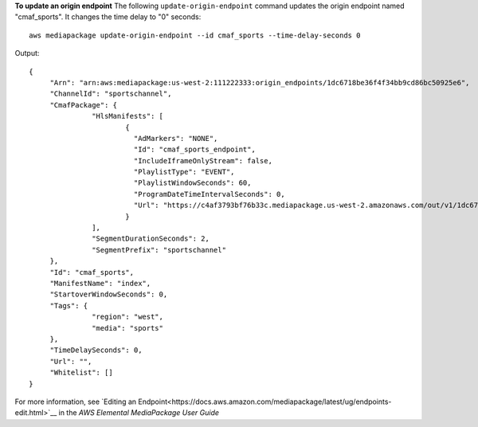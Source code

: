 **To update an origin endpoint**
The following ``update-origin-endpoint`` command updates the origin endpoint named "cmaf_sports". It changes the time delay to "0" seconds::
    aws mediapackage update-origin-endpoint --id cmaf_sports --time-delay-seconds 0
Output::

 {
      "Arn": "arn:aws:mediapackage:us-west-2:111222333:origin_endpoints/1dc6718be36f4f34bb9cd86bc50925e6",
      "ChannelId": "sportschannel",
      "CmafPackage": {
		"HlsManifests": [
			{
			  "AdMarkers": "NONE",
			  "Id": "cmaf_sports_endpoint",
			  "IncludeIframeOnlyStream": false,
			  "PlaylistType": "EVENT",
			  "PlaylistWindowSeconds": 60,
			  "ProgramDateTimeIntervalSeconds": 0,
			  "Url": "https://c4af3793bf76b33c.mediapackage.us-west-2.amazonaws.com/out/v1/1dc6718be36f4f34bb9cd86bc50925e6/cmaf_sports_endpoint/index.m3u8"
			}
		],
		"SegmentDurationSeconds": 2,
		"SegmentPrefix": "sportschannel"
      },
      "Id": "cmaf_sports",
      "ManifestName": "index",
      "StartoverWindowSeconds": 0,
      "Tags": {
		"region": "west",
		"media": "sports"
      },
      "TimeDelaySeconds": 0,
      "Url": "",
      "Whitelist": []
 }              

For more information, see `Editing an Endpoint<https://docs.aws.amazon.com/mediapackage/latest/ug/endpoints-edit.html>`__ in the *AWS Elemental MediaPackage User Guide*
